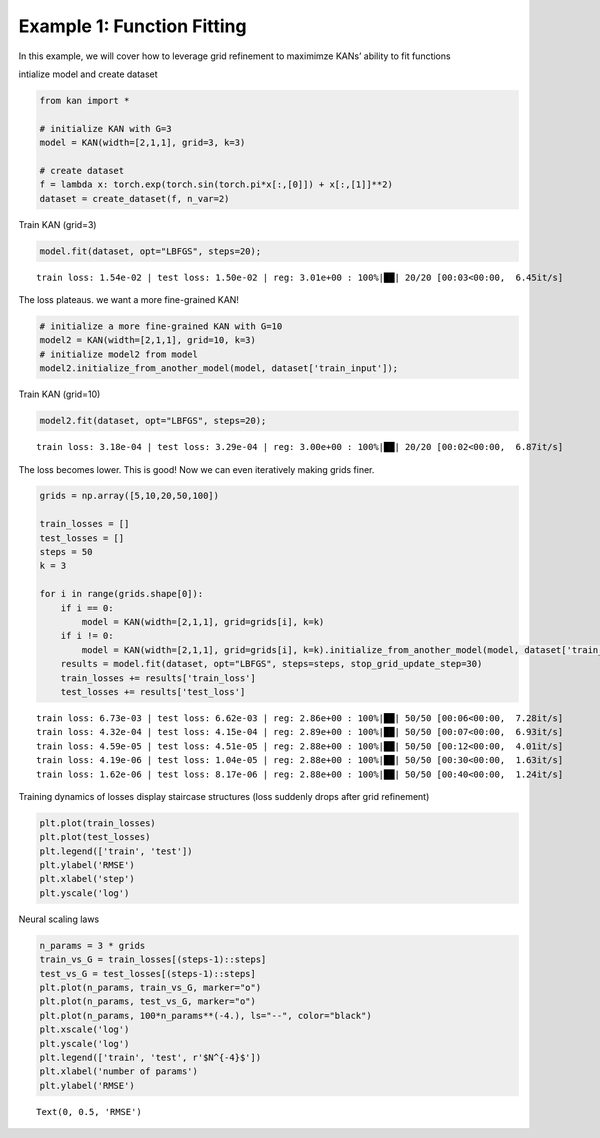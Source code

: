 Example 1: Function Fitting
===========================

In this example, we will cover how to leverage grid refinement to
maximimze KANs’ ability to fit functions

intialize model and create dataset

.. code:: ipython3

    from kan import *
    
    # initialize KAN with G=3
    model = KAN(width=[2,1,1], grid=3, k=3)
    
    # create dataset
    f = lambda x: torch.exp(torch.sin(torch.pi*x[:,[0]]) + x[:,[1]]**2)
    dataset = create_dataset(f, n_var=2)

Train KAN (grid=3)

.. code:: ipython3

    model.fit(dataset, opt="LBFGS", steps=20);


.. parsed-literal::

    train loss: 1.54e-02 | test loss: 1.50e-02 | reg: 3.01e+00 : 100%|██| 20/20 [00:03<00:00,  6.45it/s]


The loss plateaus. we want a more fine-grained KAN!

.. code:: ipython3

    # initialize a more fine-grained KAN with G=10
    model2 = KAN(width=[2,1,1], grid=10, k=3)
    # initialize model2 from model
    model2.initialize_from_another_model(model, dataset['train_input']);

Train KAN (grid=10)

.. code:: ipython3

    model2.fit(dataset, opt="LBFGS", steps=20);


.. parsed-literal::

    train loss: 3.18e-04 | test loss: 3.29e-04 | reg: 3.00e+00 : 100%|██| 20/20 [00:02<00:00,  6.87it/s]


The loss becomes lower. This is good! Now we can even iteratively making
grids finer.

.. code:: ipython3

    grids = np.array([5,10,20,50,100])
    
    train_losses = []
    test_losses = []
    steps = 50
    k = 3
    
    for i in range(grids.shape[0]):
        if i == 0:
            model = KAN(width=[2,1,1], grid=grids[i], k=k)
        if i != 0:
            model = KAN(width=[2,1,1], grid=grids[i], k=k).initialize_from_another_model(model, dataset['train_input'])
        results = model.fit(dataset, opt="LBFGS", steps=steps, stop_grid_update_step=30)
        train_losses += results['train_loss']
        test_losses += results['test_loss']
        


.. parsed-literal::

    train loss: 6.73e-03 | test loss: 6.62e-03 | reg: 2.86e+00 : 100%|██| 50/50 [00:06<00:00,  7.28it/s]
    train loss: 4.32e-04 | test loss: 4.15e-04 | reg: 2.89e+00 : 100%|██| 50/50 [00:07<00:00,  6.93it/s]
    train loss: 4.59e-05 | test loss: 4.51e-05 | reg: 2.88e+00 : 100%|██| 50/50 [00:12<00:00,  4.01it/s]
    train loss: 4.19e-06 | test loss: 1.04e-05 | reg: 2.88e+00 : 100%|██| 50/50 [00:30<00:00,  1.63it/s]
    train loss: 1.62e-06 | test loss: 8.17e-06 | reg: 2.88e+00 : 100%|██| 50/50 [00:40<00:00,  1.24it/s]


Training dynamics of losses display staircase structures (loss suddenly
drops after grid refinement)

.. code:: ipython3

    plt.plot(train_losses)
    plt.plot(test_losses)
    plt.legend(['train', 'test'])
    plt.ylabel('RMSE')
    plt.xlabel('step')
    plt.yscale('log')



.. image:: Example_1_function_fitting_files/Example_1_function_fitting_12_0.png


Neural scaling laws

.. code:: ipython3

    n_params = 3 * grids
    train_vs_G = train_losses[(steps-1)::steps]
    test_vs_G = test_losses[(steps-1)::steps]
    plt.plot(n_params, train_vs_G, marker="o")
    plt.plot(n_params, test_vs_G, marker="o")
    plt.plot(n_params, 100*n_params**(-4.), ls="--", color="black")
    plt.xscale('log')
    plt.yscale('log')
    plt.legend(['train', 'test', r'$N^{-4}$'])
    plt.xlabel('number of params')
    plt.ylabel('RMSE')




.. parsed-literal::

    Text(0, 0.5, 'RMSE')




.. image:: Example_1_function_fitting_files/Example_1_function_fitting_14_1.png

